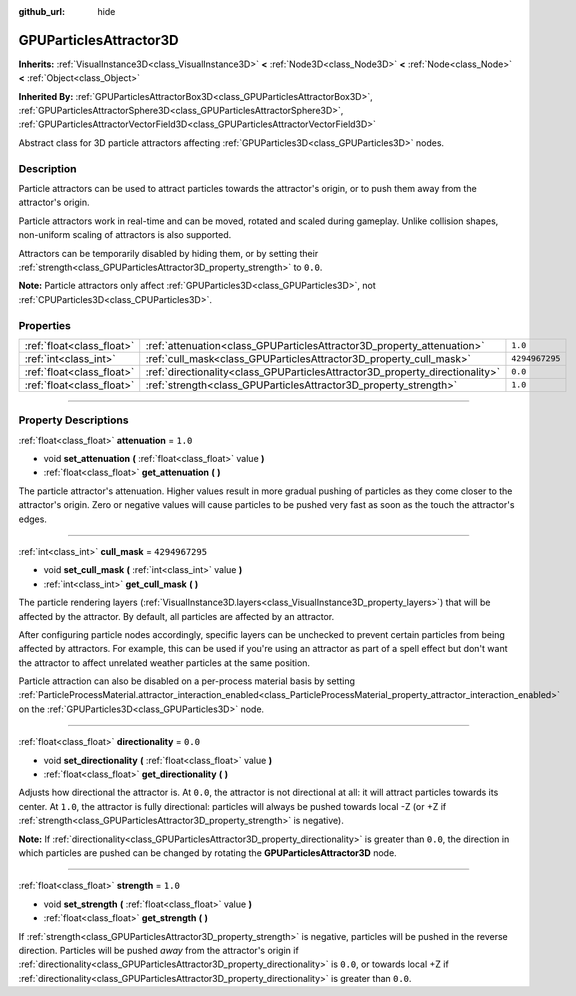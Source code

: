 :github_url: hide

.. DO NOT EDIT THIS FILE!!!
.. Generated automatically from Godot engine sources.
.. Generator: https://github.com/godotengine/godot/tree/4.0/doc/tools/make_rst.py.
.. XML source: https://github.com/godotengine/godot/tree/4.0/doc/classes/GPUParticlesAttractor3D.xml.

.. _class_GPUParticlesAttractor3D:

GPUParticlesAttractor3D
=======================

**Inherits:** :ref:`VisualInstance3D<class_VisualInstance3D>` **<** :ref:`Node3D<class_Node3D>` **<** :ref:`Node<class_Node>` **<** :ref:`Object<class_Object>`

**Inherited By:** :ref:`GPUParticlesAttractorBox3D<class_GPUParticlesAttractorBox3D>`, :ref:`GPUParticlesAttractorSphere3D<class_GPUParticlesAttractorSphere3D>`, :ref:`GPUParticlesAttractorVectorField3D<class_GPUParticlesAttractorVectorField3D>`

Abstract class for 3D particle attractors affecting :ref:`GPUParticles3D<class_GPUParticles3D>` nodes.

.. rst-class:: classref-introduction-group

Description
-----------

Particle attractors can be used to attract particles towards the attractor's origin, or to push them away from the attractor's origin.

Particle attractors work in real-time and can be moved, rotated and scaled during gameplay. Unlike collision shapes, non-uniform scaling of attractors is also supported.

Attractors can be temporarily disabled by hiding them, or by setting their :ref:`strength<class_GPUParticlesAttractor3D_property_strength>` to ``0.0``.

\ **Note:** Particle attractors only affect :ref:`GPUParticles3D<class_GPUParticles3D>`, not :ref:`CPUParticles3D<class_CPUParticles3D>`.

.. rst-class:: classref-reftable-group

Properties
----------

.. table::
   :widths: auto

   +---------------------------+------------------------------------------------------------------------------+----------------+
   | :ref:`float<class_float>` | :ref:`attenuation<class_GPUParticlesAttractor3D_property_attenuation>`       | ``1.0``        |
   +---------------------------+------------------------------------------------------------------------------+----------------+
   | :ref:`int<class_int>`     | :ref:`cull_mask<class_GPUParticlesAttractor3D_property_cull_mask>`           | ``4294967295`` |
   +---------------------------+------------------------------------------------------------------------------+----------------+
   | :ref:`float<class_float>` | :ref:`directionality<class_GPUParticlesAttractor3D_property_directionality>` | ``0.0``        |
   +---------------------------+------------------------------------------------------------------------------+----------------+
   | :ref:`float<class_float>` | :ref:`strength<class_GPUParticlesAttractor3D_property_strength>`             | ``1.0``        |
   +---------------------------+------------------------------------------------------------------------------+----------------+

.. rst-class:: classref-section-separator

----

.. rst-class:: classref-descriptions-group

Property Descriptions
---------------------

.. _class_GPUParticlesAttractor3D_property_attenuation:

.. rst-class:: classref-property

:ref:`float<class_float>` **attenuation** = ``1.0``

.. rst-class:: classref-property-setget

- void **set_attenuation** **(** :ref:`float<class_float>` value **)**
- :ref:`float<class_float>` **get_attenuation** **(** **)**

The particle attractor's attenuation. Higher values result in more gradual pushing of particles as they come closer to the attractor's origin. Zero or negative values will cause particles to be pushed very fast as soon as the touch the attractor's edges.

.. rst-class:: classref-item-separator

----

.. _class_GPUParticlesAttractor3D_property_cull_mask:

.. rst-class:: classref-property

:ref:`int<class_int>` **cull_mask** = ``4294967295``

.. rst-class:: classref-property-setget

- void **set_cull_mask** **(** :ref:`int<class_int>` value **)**
- :ref:`int<class_int>` **get_cull_mask** **(** **)**

The particle rendering layers (:ref:`VisualInstance3D.layers<class_VisualInstance3D_property_layers>`) that will be affected by the attractor. By default, all particles are affected by an attractor.

After configuring particle nodes accordingly, specific layers can be unchecked to prevent certain particles from being affected by attractors. For example, this can be used if you're using an attractor as part of a spell effect but don't want the attractor to affect unrelated weather particles at the same position.

Particle attraction can also be disabled on a per-process material basis by setting :ref:`ParticleProcessMaterial.attractor_interaction_enabled<class_ParticleProcessMaterial_property_attractor_interaction_enabled>` on the :ref:`GPUParticles3D<class_GPUParticles3D>` node.

.. rst-class:: classref-item-separator

----

.. _class_GPUParticlesAttractor3D_property_directionality:

.. rst-class:: classref-property

:ref:`float<class_float>` **directionality** = ``0.0``

.. rst-class:: classref-property-setget

- void **set_directionality** **(** :ref:`float<class_float>` value **)**
- :ref:`float<class_float>` **get_directionality** **(** **)**

Adjusts how directional the attractor is. At ``0.0``, the attractor is not directional at all: it will attract particles towards its center. At ``1.0``, the attractor is fully directional: particles will always be pushed towards local -Z (or +Z if :ref:`strength<class_GPUParticlesAttractor3D_property_strength>` is negative).

\ **Note:** If :ref:`directionality<class_GPUParticlesAttractor3D_property_directionality>` is greater than ``0.0``, the direction in which particles are pushed can be changed by rotating the **GPUParticlesAttractor3D** node.

.. rst-class:: classref-item-separator

----

.. _class_GPUParticlesAttractor3D_property_strength:

.. rst-class:: classref-property

:ref:`float<class_float>` **strength** = ``1.0``

.. rst-class:: classref-property-setget

- void **set_strength** **(** :ref:`float<class_float>` value **)**
- :ref:`float<class_float>` **get_strength** **(** **)**

If :ref:`strength<class_GPUParticlesAttractor3D_property_strength>` is negative, particles will be pushed in the reverse direction. Particles will be pushed *away* from the attractor's  origin if :ref:`directionality<class_GPUParticlesAttractor3D_property_directionality>` is ``0.0``, or towards local +Z if :ref:`directionality<class_GPUParticlesAttractor3D_property_directionality>` is greater than ``0.0``.

.. |virtual| replace:: :abbr:`virtual (This method should typically be overridden by the user to have any effect.)`
.. |const| replace:: :abbr:`const (This method has no side effects. It doesn't modify any of the instance's member variables.)`
.. |vararg| replace:: :abbr:`vararg (This method accepts any number of arguments after the ones described here.)`
.. |constructor| replace:: :abbr:`constructor (This method is used to construct a type.)`
.. |static| replace:: :abbr:`static (This method doesn't need an instance to be called, so it can be called directly using the class name.)`
.. |operator| replace:: :abbr:`operator (This method describes a valid operator to use with this type as left-hand operand.)`
